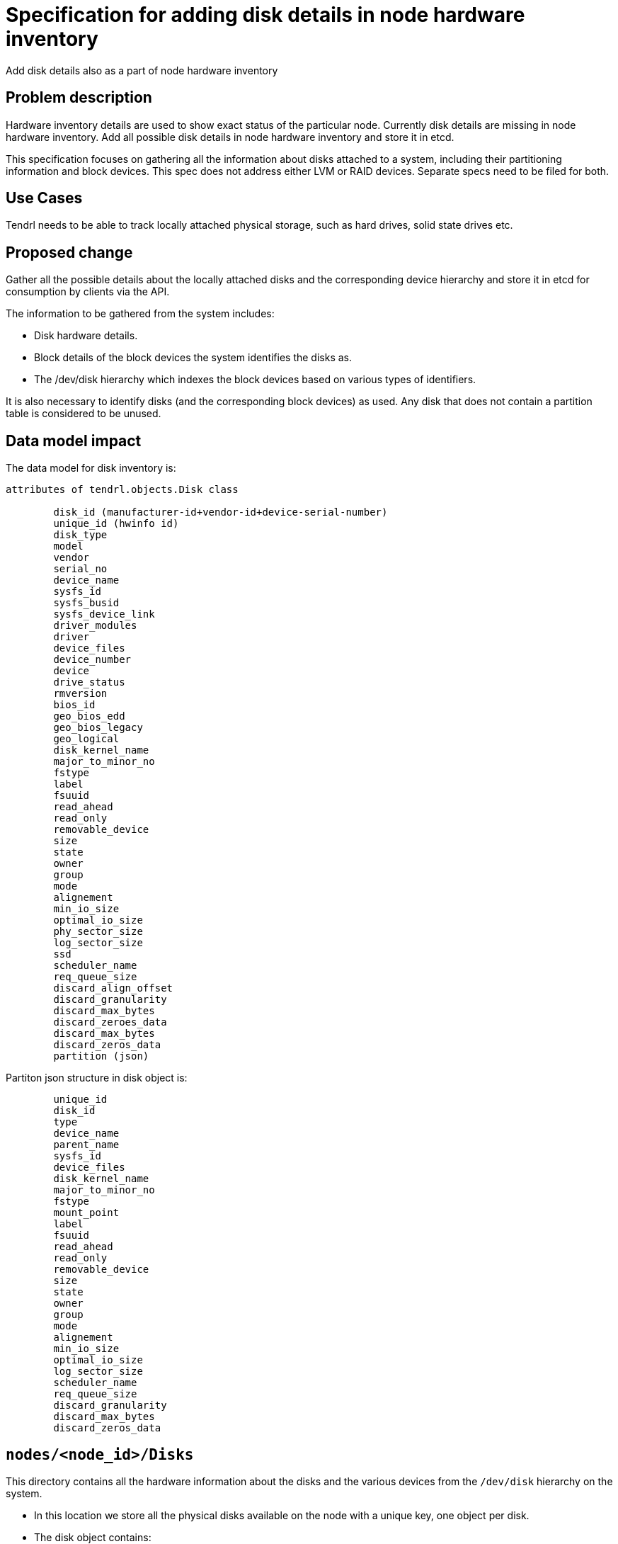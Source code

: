 // vim: tw=79

= Specification for adding disk details in node hardware inventory

Add disk details also as a part of node hardware inventory

== Problem description

Hardware inventory details are used to show exact status of the particular
node. Currently disk details are missing in node hardware inventory. Add all
possible disk details in node hardware inventory and store it in etcd.

This specification focuses on gathering all the information about disks
attached to a system, including their partitioning information and block
devices. This spec does not address either LVM or RAID devices. Separate specs
need to be filed for both.

== Use Cases

Tendrl needs to be able to track locally attached physical storage, such as
hard drives, solid state drives etc.

== Proposed change

Gather all the possible details about the locally attached disks and the
corresponding device hierarchy and store it in etcd for consumption by clients
via the API.

The information to be gathered from the system includes:

* Disk hardware details.
* Block details of the block devices the system identifies the disks as.
* The /dev/disk hierarchy which indexes the block devices based on various
  types of identifiers.

It is also necessary to identify disks (and the corresponding block devices) as
used. Any disk that does not contain a partition table is considered to be
unused.

== Data model impact

The data model for disk inventory is:

```
attributes of tendrl.objects.Disk class

	disk_id (manufacturer-id+vendor-id+device-serial-number)
	unique_id (hwinfo id)
    	disk_type
       	model
    	vendor
       	serial_no
       	device_name
      	sysfs_id
     	sysfs_busid
     	sysfs_device_link
      	driver_modules
    	driver
    	device_files
      	device_number
      	device
      	drive_status
      	rmversion
       	bios_id
      	geo_bios_edd
      	geo_bios_legacy
     	geo_logical
     	disk_kernel_name
      	major_to_minor_no
     	fstype
   	label
    	fsuuid
     	read_ahead
     	read_only
    	removable_device
      	size
      	state
 	owner
   	group
   	mode
    	alignement
     	min_io_size
   	optimal_io_size
   	phy_sector_size
    	log_sector_size
    	ssd
       	scheduler_name
    	req_queue_size
    	discard_align_offset
      	discard_granularity
     	discard_max_bytes
      	discard_zeroes_data
	discard_max_bytes
     	discard_zeros_data
	partition (json)
```

Partiton json structure in disk object is:
```
	unique_id
    	disk_id
    	type
    	device_name
	parent_name
       	sysfs_id
    	device_files
   	disk_kernel_name
      	major_to_minor_no
      	fstype
      	mount_point
        label
        fsuuid
      	read_ahead
      	read_only
       	removable_device
      	size
    	state
      	owner
    	group
        mode
       	alignement
       	min_io_size
       	optimal_io_size
	log_sector_size
        scheduler_name
        req_queue_size
	discard_granularity
        discard_max_bytes
        discard_zeros_data
```

== `nodes/<node_id>/Disks`

This directory contains all the hardware information about the disks and the
various devices from the `/dev/disk` hierarchy on the system.

* In this location we store all the physical disks available on the node with 
  a unique key, one object per disk.
* The disk object contains:
** all the hardware information about the disk
** parition table and hardware information about all the paritions on the disk
** a pointer to the block device the disk is identified as
* The id for the disk object is in the following format:
  `<vendor>_<model>_<serial_number>`.
* The `/dev/disk` hierarchy is stored as is as the `Disks/raw_references`
  object. The entire directory structure is read from the system and is stored
  as-is. This allows easier sync by validating the checksum of the value of
  this object against the directory structure's data from the system.
* The `Disks/references` object is generated as the json representation of the
  `raw_references` object each time the said object is updated as part of the
  sync.

```
     list: nodes/$Node_context.node_id/Disks/`<vendor>_<model>_<serial_number>`
```

=== `nodes/<node_id>/block_devices`

This is the location to store the details about block-devices available on the node.
This section will have following sub sections:

* Block device details go to `nodes/<node_id>/block_devices/all`.	
* Objects in this directory are populated based on the output of `lsblk`. More
  details below.
* Each block device object's key is the device name, such as `vda`, `sda`,
  `nvme0` etc.
* All the partition information about the block device is contained in the
  object representing the disk device itself. No separate device hierarchy is
  created for individual partitions.
* Each block device object must contain the id of the disk it represents, as
   the value of the attribute `disk_id`.
* If a disk has partitions, an empty object with it’s id is created under Disks/used.
* If a disk has no partition table, an empty object with it’s id is created under Disks/free.
  the key for each block-device would be its name where "/" is replaced by "_" For example a 
  device /dev/vda would be listed as "_dev_vda".
* Here each block device will have links to the underlying disks which are located at: 
  /nodes/<node-id>/disks/<disk-unique-id>

```
     list: nodes/$Node_context.node_id/block_devices/all
     list: nodes/$Node_context.node_id/block_devices/used
     list: nodes/$Node_context.node_id/block_devices/free
```

NOTE: 1. During inventory sync we have to make sure that if at all any previously
         free device is used now, we have to properly update this by moving the
         free block device from /free to /used.
      2. Also the links between block devices and disks have to be kept up to date,
         so that even if block-device name changes after reboot. it should properly
         be reflected in the disk inventory.

== Impacted modules

== Tendrl API impact:

Api has to note that the disk inventory model has changed and this will need changes
in api to consume disk details as per new model

=== Tendrl/common impact

None

=== Tendrl/node_agent impact

* Create a new class for disk.
* Create a new function in node sync to collect disk details.
* Create a new object for disk in definition file.
* Collect all disk details from node sync and store it in etcd using disk class object.
* Store Block device details also in etcd.
* Expected disk details output format form  hardware inventory list is:
```
Example raw_json

{
  "Disks":{
	"disk_id1":{
	    disk_id: "" (not decided)
            unique_id: "3OOL.qPX1W_dGFo7"
            disk_type: "disk"
            model: "SAMSUNG MZ7TE512"
            vendor: "SAMSUNG"
            serial_no: "S1GJNSAG400778"
            device_name: "/dev/sda"
            sysfs_id: "/class/block/sda"
            sysfs_busid: "0:0:0:0"
            sysfs_device_link: "/devices/pci0000:00/0000:00:1f.2/ata1/host0/target0:0:0/0:0:0:0"
            driver_modules: "ahci"
            driver: ["ahci", "sd"]
            device_files: "/dev/sda, /dev/disk/by-id/ata-SAMSUNG_MZ7TE512HMHP-000L1_S1GJNSAG400778, /dev/                          disk/by-id/wwn-0x4d30445853885002"
            device_number: "block 8:0-8:15"
            device: "/dev/sda"
            drive_status: "no medium"
            rmversion: "6L0Q"
            bios_id: "0x80"
            geo_bios_edd: "CHS 992277/16/63"
            geo_bios_legacy: "CHS 1023/255/63"
            geo_logical: "CHS 62260/255/63"
            disk_kernel_name: "/dev/sda"
            major_to_minor_no: "8:0"
            fstype: "LVM2_member"
            mount_point: ""
            label: ""
            fsuuid: ""
            read_ahead: "128"
            read_only: "0"
            removable_device: "0"
            size: "10737418240"
            state: "running"
            owner: "root"
            group: "disk"
            mode: "brw-rw----"
            alignement: "0"
            min_io_size: "512"
            optimal_io_size: "0"
            phy_sector_size: "512"
            log_sector_size: "512"
            ssd: "True"
            scheduler_name: "cfq"
            req_queue_size: "128"
            discard_align_offset: "0"
            discard_granularity: "0"
	    discard_max_bytes: "0"
	    discard_zeros_data: "0"
	    partition:{
            		unique_id: "2pkM.SE1wIdpsiiC"
                        parent_name: "3OOL.iLjwFstLQvC"
            		disk_type: "partition"
            		device_name: "/dev/sda1"
            		sysfs_id: "/class/block/sda/sda1"
            		device_files: "/dev/sda1, /dev/disk/by-id/ata-SAMSUNG_MZ7TE512HMHP-000L1_S1GJNSAG                                      400778-part1, /dev/disk/by-id/wwn-0x4d30445853885002-part1, /dev/di                                      sk/by-uuid/fff-c5ec-4674-894a-d9ae57b8243c"
            		disk_kernel_name: "/dev/sda1"
            		major_to_minor_no: "8:1"
            		fstype: "ext4"
            		mount_point: "/boot"
            		label: ""
            		fsuuid: "dda9f15f-c5ec-4674-894a-d9ae57b8243c"
            		read_ahead: "128"
            		read_only: "0"
            		removable_device: "0"
            		size: "10737418240"
            		state: ""
            		owner: "root"
            		group: "disk"
            		mode: "brw-rw----"
            		alignement: "0"
            		min_io_size: "512"
            		optimal_io_size: "0"
            		phy_sector_size: "512"
            		log_sector_size: "512"
            		ssd: ""
            		scheduler_name: "cfq"
            		req_queue_size: "128"
            		discard_align_offset: "0"
            		discard_granularity: "0"
            		discard_max_bytes: "0"
            		discard_zeros_data: "0"
		}

	}
	"disk_id2": {
		//same as disk_id1 structure
	}
   }
   "all_block_device":{
     	"/dev/vda" : "disk/manufacturer-id+vendor-id+device-serial-number",
	"/dev/vda1": "disk/manufacturer-id+vendor-id+device-serial-number/partition/dev/vda1"
	"/dev/vdb" : "disk/manufacturer-id+vendor-id+device-serial-number"
   }
   "used_block_device":{
	"/dev/vda": "disk/manufacturer-id+vendor-id+device-serial-number",
        "/dev/vda1": "disk/manufacturer-id+vendor-id+device-serial-number/partition/dev/vda1"
   }
   "free_block_device"{
	"/dev/vdb": "disk/manufacturer-id+vendor-id+device-serial-number"
  }
}
```

=== Tendrl/gluster_integration impact

None

=== Tendrl/ceph_integration impact

None


== Security impact

None

== Notifications/Monitoring impact

Monitoring module has to note that the disk inventory model has changed and this
might need changes to consume disk details as per new model


== Other end user impact

None

== Performance Impact

None

== Other deployer impact

None

== Developer impact

None

== Implementation

* `hwinfo` and `lsblk` to find the disk details.
* `lsblk` is used for gathering block device information.
* All disk details are stored under /node/{node_id}/disks/{disk_id} in etcd in hierarchical order.
* Object is created from raw_json in node sync, It contains disk, partitions informations in hierarchical order.
* raw_json is stored in etcd using disk class object.


== Alternatives

hdparm is also giving some disk details like serial number and firmware but it
works only for ATA disks types. For SCSI disk we have to use sdparm.


== Assignee(s)

Primary assignee: Gowtham Shanmugasundaram

Other contributor(s): TODO

== Work Items

* git-hub issue: https://github.com/Tendrl/node_agent/issues/78

== Dependencies

Add hwinfo to retrieve disk details (pip package is not required for these two,
It is used for system command). hwinfo is not available for rhel and epel, we
have to build this.

== Testing

* Sanity check for flow.
* Check all disk details are persisted successfully.

== Documentation impact

None

== References

None
